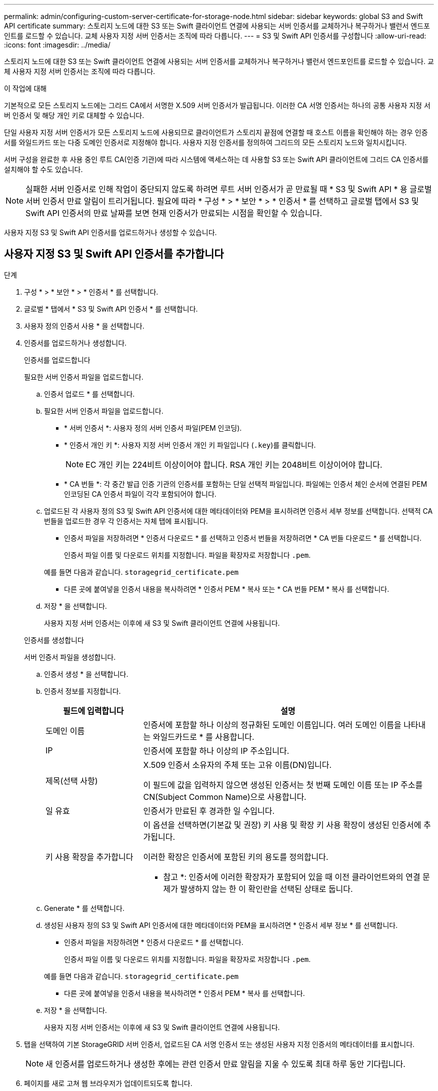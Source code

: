 ---
permalink: admin/configuring-custom-server-certificate-for-storage-node.html 
sidebar: sidebar 
keywords: global S3 and Swift API certificate 
summary: 스토리지 노드에 대한 S3 또는 Swift 클라이언트 연결에 사용되는 서버 인증서를 교체하거나 복구하거나 밸런서 엔드포인트를 로드할 수 있습니다. 교체 사용자 지정 서버 인증서는 조직에 따라 다릅니다. 
---
= S3 및 Swift API 인증서를 구성합니다
:allow-uri-read: 
:icons: font
:imagesdir: ../media/


[role="lead"]
스토리지 노드에 대한 S3 또는 Swift 클라이언트 연결에 사용되는 서버 인증서를 교체하거나 복구하거나 밸런서 엔드포인트를 로드할 수 있습니다. 교체 사용자 지정 서버 인증서는 조직에 따라 다릅니다.

.이 작업에 대해
기본적으로 모든 스토리지 노드에는 그리드 CA에서 서명한 X.509 서버 인증서가 발급됩니다. 이러한 CA 서명 인증서는 하나의 공통 사용자 지정 서버 인증서 및 해당 개인 키로 대체할 수 있습니다.

단일 사용자 지정 서버 인증서가 모든 스토리지 노드에 사용되므로 클라이언트가 스토리지 끝점에 연결할 때 호스트 이름을 확인해야 하는 경우 인증서를 와일드카드 또는 다중 도메인 인증서로 지정해야 합니다. 사용자 지정 인증서를 정의하여 그리드의 모든 스토리지 노드와 일치시킵니다.

서버 구성을 완료한 후 사용 중인 루트 CA(인증 기관)에 따라 시스템에 액세스하는 데 사용할 S3 또는 Swift API 클라이언트에 그리드 CA 인증서를 설치해야 할 수도 있습니다.


NOTE: 실패한 서버 인증서로 인해 작업이 중단되지 않도록 하려면 루트 서버 인증서가 곧 만료될 때 * S3 및 Swift API * 용 글로벌 서버 인증서 만료 알림이 트리거됩니다. 필요에 따라 * 구성 * > * 보안 * > * 인증서 * 를 선택하고 글로벌 탭에서 S3 및 Swift API 인증서의 만료 날짜를 보면 현재 인증서가 만료되는 시점을 확인할 수 있습니다.

사용자 지정 S3 및 Swift API 인증서를 업로드하거나 생성할 수 있습니다.



== 사용자 지정 S3 및 Swift API 인증서를 추가합니다

.단계
. 구성 * > * 보안 * > * 인증서 * 를 선택합니다.
. 글로벌 * 탭에서 * S3 및 Swift API 인증서 * 를 선택합니다.
. 사용자 정의 인증서 사용 * 을 선택합니다.
. 인증서를 업로드하거나 생성합니다.
+
[role="tabbed-block"]
====
.인증서를 업로드합니다
--
필요한 서버 인증서 파일을 업로드합니다.

.. 인증서 업로드 * 를 선택합니다.
.. 필요한 서버 인증서 파일을 업로드합니다.
+
*** * 서버 인증서 *: 사용자 정의 서버 인증서 파일(PEM 인코딩).
*** * 인증서 개인 키 *: 사용자 지정 서버 인증서 개인 키 파일입니다 (`.key`)를 클릭합니다.
+

NOTE: EC 개인 키는 224비트 이상이어야 합니다. RSA 개인 키는 2048비트 이상이어야 합니다.

*** * CA 번들 *: 각 중간 발급 인증 기관의 인증서를 포함하는 단일 선택적 파일입니다. 파일에는 인증서 체인 순서에 연결된 PEM 인코딩된 CA 인증서 파일이 각각 포함되어야 합니다.


.. 업로드된 각 사용자 정의 S3 및 Swift API 인증서에 대한 메타데이터와 PEM을 표시하려면 인증서 세부 정보를 선택합니다. 선택적 CA 번들을 업로드한 경우 각 인증서는 자체 탭에 표시됩니다.
+
*** 인증서 파일을 저장하려면 * 인증서 다운로드 * 를 선택하고 인증서 번들을 저장하려면 * CA 번들 다운로드 * 를 선택합니다.
+
인증서 파일 이름 및 다운로드 위치를 지정합니다. 파일을 확장자로 저장합니다 `.pem`.

+
예를 들면 다음과 같습니다. `storagegrid_certificate.pem`

*** 다른 곳에 붙여넣을 인증서 내용을 복사하려면 * 인증서 PEM * 복사 또는 * CA 번들 PEM * 복사 를 선택합니다.


.. 저장 * 을 선택합니다.
+
사용자 지정 서버 인증서는 이후에 새 S3 및 Swift 클라이언트 연결에 사용됩니다.



--
.인증서를 생성합니다
--
서버 인증서 파일을 생성합니다.

.. 인증서 생성 * 을 선택합니다.
.. 인증서 정보를 지정합니다.
+
[cols="1a,3a"]
|===
| 필드에 입력합니다 | 설명 


 a| 
도메인 이름
 a| 
인증서에 포함할 하나 이상의 정규화된 도메인 이름입니다. 여러 도메인 이름을 나타내는 와일드카드로 * 를 사용합니다.



 a| 
IP
 a| 
인증서에 포함할 하나 이상의 IP 주소입니다.



 a| 
제목(선택 사항)
 a| 
X.509 인증서 소유자의 주체 또는 고유 이름(DN)입니다.

이 필드에 값을 입력하지 않으면 생성된 인증서는 첫 번째 도메인 이름 또는 IP 주소를 CN(Subject Common Name)으로 사용합니다.



 a| 
일 유효
 a| 
인증서가 만료된 후 경과한 일 수입니다.



 a| 
키 사용 확장을 추가합니다
 a| 
이 옵션을 선택하면(기본값 및 권장) 키 사용 및 확장 키 사용 확장이 생성된 인증서에 추가됩니다.

이러한 확장은 인증서에 포함된 키의 용도를 정의합니다.

* 참고 *: 인증서에 이러한 확장자가 포함되어 있을 때 이전 클라이언트와의 연결 문제가 발생하지 않는 한 이 확인란을 선택된 상태로 둡니다.

|===
.. Generate * 를 선택합니다.
.. 생성된 사용자 정의 S3 및 Swift API 인증서에 대한 메타데이터와 PEM을 표시하려면 * 인증서 세부 정보 * 를 선택합니다.
+
*** 인증서 파일을 저장하려면 * 인증서 다운로드 * 를 선택합니다.
+
인증서 파일 이름 및 다운로드 위치를 지정합니다. 파일을 확장자로 저장합니다 `.pem`.

+
예를 들면 다음과 같습니다. `storagegrid_certificate.pem`

*** 다른 곳에 붙여넣을 인증서 내용을 복사하려면 * 인증서 PEM * 복사 를 선택합니다.


.. 저장 * 을 선택합니다.
+
사용자 지정 서버 인증서는 이후에 새 S3 및 Swift 클라이언트 연결에 사용됩니다.



--
====
. 탭을 선택하여 기본 StorageGRID 서버 인증서, 업로드된 CA 서명 인증서 또는 생성된 사용자 지정 인증서의 메타데이터를 표시합니다.
+

NOTE: 새 인증서를 업로드하거나 생성한 후에는 관련 인증서 만료 알림을 지울 수 있도록 최대 하루 동안 기다립니다.

. 페이지를 새로 고쳐 웹 브라우저가 업데이트되도록 합니다.
. 사용자 지정 S3 및 Swift API 인증서를 추가하면 S3 및 Swift API 인증서 페이지에 사용 중인 사용자 지정 S3 및 Swift API 인증서에 대한 자세한 인증서 정보가 표시됩니다. + 필요에 따라 인증서 PEM을 다운로드하거나 복사할 수 있습니다.




== 기본 S3 및 Swift API 인증서를 복원합니다

S3 및 Swift 클라이언트 연결에서 스토리지 노드에 대한 기본 S3 및 Swift API 인증서를 사용하도록 되돌릴 수 있습니다. 하지만 로드 밸런서 끝점에는 기본 S3 및 Swift API 인증서를 사용할 수 없습니다.

.단계
. 구성 * > * 보안 * > * 인증서 * 를 선택합니다.
. 글로벌 * 탭에서 * S3 및 Swift API 인증서 * 를 선택합니다.
. 기본 인증서 사용 * 을 선택합니다.
+
글로벌 S3 및 Swift API 인증서의 기본 버전을 복원하면 구성한 사용자 지정 서버 인증서 파일이 삭제되고 시스템에서 복구할 수 없습니다. 기본 S3 및 Swift API 인증서는 이후에 스토리지 노드에 대한 새 S3 및 Swift 클라이언트 연결에 사용됩니다.

. 경고를 확인하고 기본 S3 및 Swift API 인증서를 복원하려면 * OK * 를 선택합니다.
+
루트 액세스 권한이 있고 사용자 지정 S3 및 Swift API 인증서가 로드 밸런서 엔드포인트 연결에 사용된 경우 기본 S3 및 Swift API 인증서를 사용하여 더 이상 액세스할 수 없는 로드 밸런서 끝점의 목록이 표시됩니다. 로 이동합니다 link:../admin/configuring-load-balancer-endpoints.html["로드 밸런서 엔드포인트를 구성합니다"] 영향을 받는 끝점을 편집하거나 제거합니다.

. 페이지를 새로 고쳐 웹 브라우저가 업데이트되도록 합니다.




== S3 및 Swift API 인증서를 다운로드하거나 복사합니다

다른 곳에서 사용할 수 있도록 S3 및 Swift API 인증서 내용을 저장하거나 복사할 수 있습니다.

.단계
. 구성 * > * 보안 * > * 인증서 * 를 선택합니다.
. 글로벌 * 탭에서 * S3 및 Swift API 인증서 * 를 선택합니다.
. 서버 * 또는 * CA 번들 * 탭을 선택한 다음 인증서를 다운로드하거나 복사합니다.
+
[role="tabbed-block"]
====
.인증서 파일 또는 CA 번들을 다운로드합니다
--
인증서 또는 CA 번들을 다운로드합니다 `.pem` 파일. 선택적 CA 번들을 사용하는 경우 번들의 각 인증서가 자체 하위 탭에 표시됩니다.

.. 인증서 다운로드 * 또는 * CA 번들 다운로드 * 를 선택합니다.
+
CA 번들을 다운로드하는 경우 CA 번들 보조 탭의 모든 인증서가 단일 파일로 다운로드됩니다.

.. 인증서 파일 이름 및 다운로드 위치를 지정합니다. 파일을 확장자로 저장합니다 `.pem`.
+
예를 들면 다음과 같습니다. `storagegrid_certificate.pem`



--
.인증서 또는 CA 번들 PEM을 복사합니다
--
인증서 텍스트를 복사하여 다른 곳에 붙여 넣습니다. 선택적 CA 번들을 사용하는 경우 번들의 각 인증서가 자체 하위 탭에 표시됩니다.

.. Copy certificate pem * 또는 * Copy CA bundle pem * 을 선택합니다.
+
CA 번들을 복사하는 경우 CA 번들 보조 탭의 모든 인증서가 함께 복사됩니다.

.. 복사한 인증서를 텍스트 편집기에 붙여 넣습니다.
.. 텍스트 파일을 확장자로 저장합니다 `.pem`.
+
예를 들면 다음과 같습니다. `storagegrid_certificate.pem`



--
====


.관련 정보
* link:../s3/index.html["S3 REST API 사용"]
* link:../swift/index.html["Swift REST API를 사용합니다"]
* link:configuring-s3-api-endpoint-domain-names.html["S3 끝점 도메인 이름을 구성합니다"]

